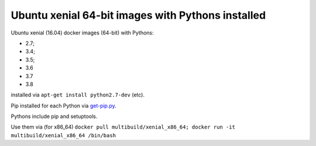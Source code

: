 ##################################################
Ubuntu xenial 64-bit images with Pythons installed
##################################################

Ubuntu xenial (16.04) docker images (64-bit) with Pythons:

* 2.7;
* 3.4;
* 3.5;
* 3.6
* 3.7
* 3.8

installed via ``apt-get install python2.7-dev`` (etc).

Pip installed for each Python via `get-pip.py
<https://bootstrap.pypa.io/get-pip.py>`_.

Pythons include pip and setuptools.

Use them via (for x86_64) ``docker pull multibuild/xenial_x86_64; docker run -it multibuild/xenial_x86_64 /bin/bash``

